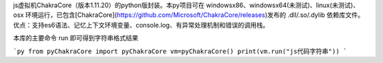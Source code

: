 js虚拟机ChakraCore（版本1.11.20）的python版封装。本py项目可在 windowsx86、windowsx64(未测试)、linux(未测试)、osx 环境运行，已包含[ChakraCore](https://github.com/Microsoft/ChakraCore/releases)发布的 .dll/.so/.dylib 依赖库文件。优点：支持es6语法、记忆上下文环境变量、console.log、有异常处理机制和错误的调用栈。

本库的主要命令 run 即可得到字符串格式结果

```py
from pyChakraCore import pyChakraCore
vm=pyChakraCore()
print(vm.run("js代码字符串"))
```